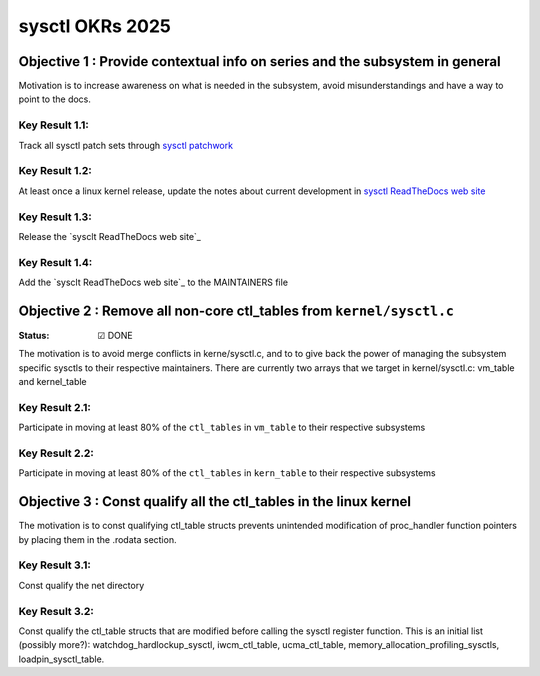 ================
sysctl OKRs 2025
================

Objective 1 : Provide contextual info on series and the subsystem in general
============================================================================

Motivation is to increase awareness on what is needed in the subsystem, avoid
misunderstandings and have a way to point to the docs.


**Key Result 1.1:**
-------------------
Track all sysctl patch sets through `sysctl patchwork`_

**Key Result 1.2:**
-------------------
At least once a linux kernel release, update the notes about current development
in `sysctl ReadTheDocs web site`_

**Key Result 1.3:**
-------------------
Release the `sysclt ReadTheDocs web site`_

**Key Result 1.4:**
-------------------
Add the `sysclt ReadTheDocs web site`_ to the MAINTAINERS file

.. _sysctl patchwork: https://patchwork.kernel.org/project/sysctl/list/
.. _sysctl ReadTheDocs web site: https://sysctl-rtd.readthedocs.io/en/latest

Objective 2 : Remove all non-core ctl_tables from ``kernel/sysctl.c``
=====================================================================
:Status: ☑ DONE

The motivation is to avoid merge conflicts in kerne/sysctl.c, and to to give
back the power of managing the subsystem specific sysctls to their respective
maintainers. There are currently two arrays that we target in kernel/sysctl.c:
vm_table and kernel_table


**Key Result 2.1:**
-------------------
Participate in moving at least 80% of the ``ctl_tables`` in ``vm_table`` to
their respective subsystems

**Key Result 2.2:**
-------------------
Participate in moving at least 80% of the ``ctl_tables`` in ``kern_table`` to
their respective subsystems

Objective 3 : Const qualify all the ctl_tables in the linux kernel
==================================================================
The motivation is to const qualifying ctl_table structs prevents unintended
modification of proc_handler function pointers by placing them in the .rodata
section.

**Key Result 3.1:**
-------------------
Const qualify the net directory

**Key Result 3.2:**
-------------------
Const qualify the ctl_table structs that are modified before calling the sysctl
register function. This is an initial list (possibly more?):
watchdog_hardlockup_sysctl, iwcm_ctl_table, ucma_ctl_table,
memory_allocation_profiling_sysctls, loadpin_sysctl_table.


